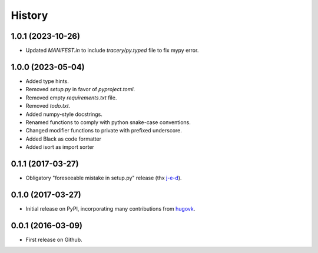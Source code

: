 .. :changelog:

History
=======

1.0.1 (2023-10-26)
------------------
* Updated `MANIFEST.in` to include `tracery/py.typed` file to fix mypy error.


1.0.0 (2023-05-04)
------------------

* Added type hints.
* Removed `setup.py` in favor of `pyproject.toml`.
* Removed empty `requirements.txt` file.
* Removed `todo.txt`.
* Added numpy-style docstrings.
* Renamed functions to comply with python snake-case conventions.
* Changed modifier functions to private with prefixed underscore.
* Added Black as code formatter
* Added isort as import sorter

0.1.1 (2017-03-27)
------------------

* Obligatory "foreseeable mistake in setup.py" release (thx `j-e-d <https://github.com/j-e-d>`_).

0.1.0 (2017-03-27)
------------------

* Initial release on PyPI, incorporating many contributions from `hugovk
  <https://github.com/hugovk>`_.

0.0.1 (2016-03-09)
------------------

* First release on Github.
